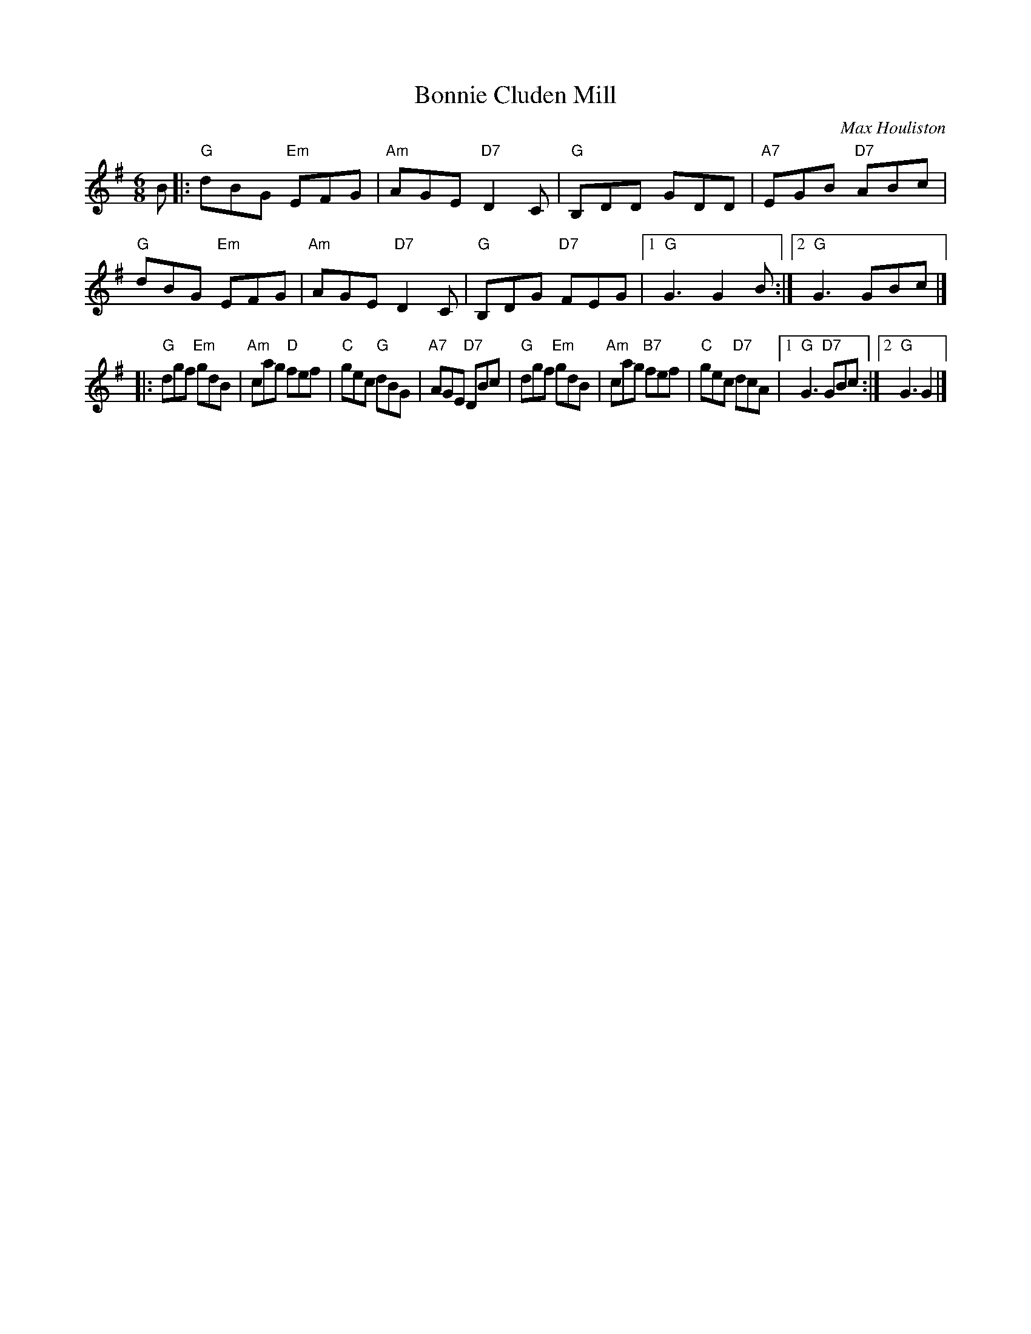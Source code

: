 X: 1
T: Bonnie Cluden Mill
C: Max Houliston
R: jig
Z: 2014 John Chambers <jc:trillian.mit.edu>
S: Image from George Meikle, via Sylvia Miskoe
N: Part of a set for The Brudenell Jig, in a dance program from 2012
M: 6/8
L: 1/8
K: G
B |:\
"G"dBG "Em"EFG | "Am"AGE "D7"D2C | "G"B,DD GDD | "A7"EGB "D7"ABc |\
"G"dBG "Em"EFG | "Am"AGE "D7"D2C | "G"B,DG "D7"FEG |1 "G"G3 G2B :|2 "G"G3 GBc |]
|:\
"G"dgf "Em"gdB | "Am"cag "D"fef | "C"gec "G"dBG | "A7"AGE "D7"DBc |\
"G"dgf "Em"gdB | "Am"cag "B7"fef | "C"gec "D7"dcA |1 "G"G3 "D7"GBc :|2 "G"G3 G2 |]

